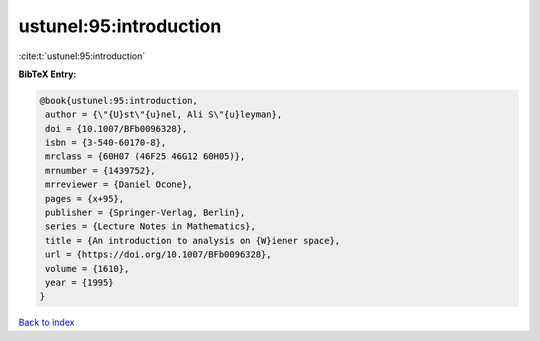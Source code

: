 ustunel:95:introduction
=======================

:cite:t:`ustunel:95:introduction`

**BibTeX Entry:**

.. code-block:: bibtex

   @book{ustunel:95:introduction,
    author = {\"{U}st\"{u}nel, Ali S\"{u}leyman},
    doi = {10.1007/BFb0096328},
    isbn = {3-540-60170-8},
    mrclass = {60H07 (46F25 46G12 60H05)},
    mrnumber = {1439752},
    mrreviewer = {Daniel Ocone},
    pages = {x+95},
    publisher = {Springer-Verlag, Berlin},
    series = {Lecture Notes in Mathematics},
    title = {An introduction to analysis on {W}iener space},
    url = {https://doi.org/10.1007/BFb0096328},
    volume = {1610},
    year = {1995}
   }

`Back to index <../By-Cite-Keys.rst>`_
